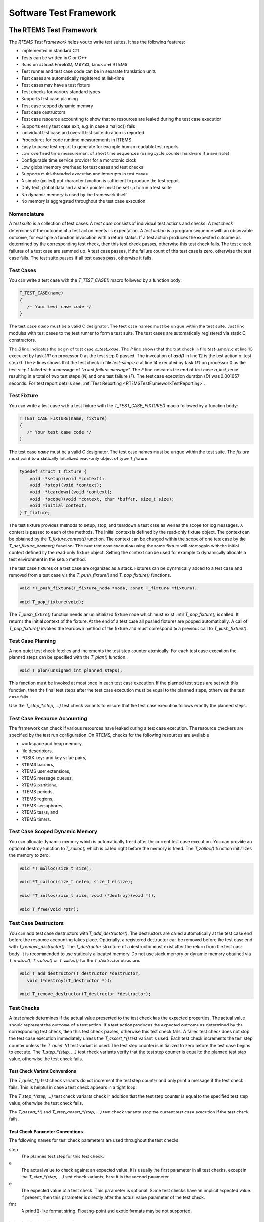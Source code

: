 .. SPDX-License-Identifier: CC-BY-SA-4.0

.. Copyright (C) 2018, 2020 embedded brains GmbH
.. Copyright (C) 2018, 2020 Sebastian Huber

Software Test Framework
***********************

.. _RTEMSTestFramework:

The RTEMS Test Framework
========================

The `RTEMS Test Framework` helps you to write test suites.  It has the following
features:

* Implemented in standard C11

* Tests can be written in C or C++

* Runs on at least FreeBSD, MSYS2, Linux and RTEMS

* Test runner and test case code can be in separate translation units

* Test cases are automatically registered at link-time

* Test cases may have a test fixture

* Test checks for various standard types

* Supports test case planning

* Test case scoped dynamic memory

* Test case destructors

* Test case resource accounting to show that no resources are leaked
  during the test case execution

* Supports early test case exit, e.g. in case a malloc() fails

* Individual test case and overall test suite duration is reported

* Procedures for code runtime measurements in RTEMS

* Easy to parse test report to generate for example human readable test reports

* Low overhead time measurement of short time sequences (using cycle counter
  hardware if a available)

* Configurable time service provider for a monotonic clock

* Low global memory overhead for test cases and test checks

* Supports multi-threaded execution and interrupts in test cases

* A simple (polled) put character function is sufficient to produce the test report

* Only text, global data and a stack pointer must be set up to run a test suite

* No dynamic memory is used by the framework itself

* No memory is aggregated throughout the test case execution

Nomenclature
------------

A `test suite` is a collection of test cases.  A `test case` consists of
individual test actions and checks.  A `test check` determines if the outcome
of a test action meets its expectation.  A `test action` is a program sequence
with an observable outcome, for example a function invocation with a return
status.  If a test action produces the expected outcome as determined by the
corresponding test check, then this test check passes, otherwise this test
check fails.  The test check failures of a test case are summed up.  A test
case passes, if the failure count of this test case is zero, otherwise the test
case fails.  The test suite passes if all test cases pass, otherwise it fails.

Test Cases
----------

You can write a test case with the `T_TEST_CASE()` macro followed by a function
body:

.. code-block:: c

   T_TEST_CASE(name)
   {
      /* Your test case code */
   }

The test case `name` must be a valid C designator.  The test case names must be
unique within the test suite.  Just link modules with test cases to the test
runner to form a test suite.  The test cases are automatically registered via
static C constructors.

.. code-block:: c
    :caption: Test Case Example

    #include <t.h>

    static int add(int a, int b)
    {
        return a + b;
    }

    T_TEST_CASE(a_test_case)
    {
        int actual_value;

        actual_value = add(1, 1);
        T_eq_int(actual_value, 2);
        T_true(false, "a test failure message");
    }

.. code-block:: none
    :caption: Test Case Report

    B:a_test_case
    P:0:8:UI1:test-simple.c:13
    F:1:8:UI1:test-simple.c:14:a test failure message
    E:a_test_case:N:2:F:1:D:0.001657

The `B` line indicates the begin of test case `a_test_case`.  The `P` line
shows that the test check in file `test-simple.c` at line 13 executed by task
`UI1` on processor 0 as the test step 0 passed.  The invocation of `add()` in
line 12 is the test action of test step 0.  The `F` lines shows that the test
check in file `test-simple.c` at line 14 executed by task `UI1` on processor 0
as the test step 1 failed with a message of `"a test failure message"`.  The
`E` line indicates the end of test case `a_test_case` resulting in a total of
two test steps (`N`) and one test failure (`F`).  The test case execution
duration (`D`) was 0.001657 seconds.  For test report details see:
:ref:`Test Reporting <RTEMSTestFrameworkTestReporting>`.

.. _RTEMSTestFrameworkFixture:

Test Fixture
------------

You can write a test case with a test fixture with the `T_TEST_CASE_FIXTURE()`
macro followed by a function body:

.. code-block:: c

   T_TEST_CASE_FIXTURE(name, fixture)
   {
      /* Your test case code */
   }

The test case `name` must be a valid C designator.  The test case names must be
unique within the test suite.  The `fixture` must point to a statically
initialized read-only object of type `T_fixture`.

.. code-block:: c

    typedef struct T_fixture {
        void (*setup)(void *context);
        void (*stop)(void *context);
        void (*teardown)(void *context);
        void (*scope)(void *context, char *buffer, size_t size);
        void *initial_context;
    } T_fixture;

The test fixture provides methods to setup, stop, and teardown a test case as
well as the scope for log messages.  A context is passed to each of the
methods.  The initial context is defined by the read-only fixture object.  The
context can be obtained by the `T_fixture_context()` function.  The context can
be changed within the scope of one test case by the `T_set_fixture_context()`
function.  The next test case execution using the same fixture will start again
with the initial context defined by the read-only fixture object.  Setting the
context can be used for example to dynamically allocate a test environment in
the setup method.

The test case fixtures of a test case are organized as a stack.  Fixtures can
be dynamically added to a test case and removed from a test case via the
`T_push_fixture()` and `T_pop_fixture()` functions.

.. code-block:: c

    void *T_push_fixture(T_fixture_node *node, const T_fixture *fixture);

    void T_pop_fixture(void);

The `T_push_fixture()` function needs an uninitialized fixture node which must
exist until `T_pop_fixture()` is called.  It returns the initial context of the
fixture.  At the end of a test case all pushed fixtures are popped
automatically.  A call of `T_pop_fixture()` invokes the teardown method of the
fixture and must correspond to a previous call to `T_push_fixture()`.

.. code-block:: c
    :caption: Test Fixture Example

    #include <t.h>

    static int initial_value = 3;

    static int counter;

    static void
    setup(void *ctx)
    {
        int *c;

        T_log(T_QUIET, "setup begin");
        T_eq_ptr(ctx, &initial_value);
        T_eq_ptr(ctx, T_fixture_context());
        c = ctx;
        counter = *c;
        T_set_fixture_context(&counter);
        T_eq_ptr(&counter, T_fixture_context());
        T_log(T_QUIET, "setup end");
    }

    static void
    stop(void *ctx)
    {
        int *c;

        T_log(T_QUIET, "stop begin");
        T_eq_ptr(ctx, &counter);
        c = ctx;
        ++(*c);
        T_log(T_QUIET, "stop end");
    }

    static void
    teardown(void *ctx)
    {
        int *c;

        T_log(T_QUIET, "teardown begin");
        T_eq_ptr(ctx, &counter);
        c = ctx;
        T_eq_int(*c, 4);
        T_log(T_QUIET, "teardown end");
    }

    static const T_fixture fixture = {
        .setup = setup,
        .stop = stop,
        .teardown = teardown,
        .initial_context = &initial_value
    };

    T_TEST_CASE_FIXTURE(fixture, &fixture)
    {
        T_assert_true(true, "all right");
        T_assert_true(false, "test fails and we stop the test case");
        T_log(T_QUIET, "not reached");
    }

.. code-block:: none
    :caption: Test Fixture Report

    B:fixture
    L:setup begin
    P:0:0:UI1:test-fixture.c:13
    P:1:0:UI1:test-fixture.c:14
    P:2:0:UI1:test-fixture.c:18
    L:setup end
    P:3:0:UI1:test-fixture.c:55
    F:4:0:UI1:test-fixture.c:56:test fails and we stop the test case
    L:stop begin
    P:5:0:UI1:test-fixture.c:28
    L:stop end
    L:teardown begin
    P:6:0:UI1:test-fixture.c:40
    P:7:0:UI1:test-fixture.c:42
    L:teardown end
    E:fixture:N:8:F:1

Test Case Planning
------------------

A non-quiet test check fetches and increments the test step counter atomically.
For each test case execution the planned steps can be specified with the
`T_plan()` function.

.. code-block:: c

    void T_plan(unsigned int planned_steps);

This function must be invoked at most once in each test case execution.  If the
planned test steps are set with this function, then the final test steps after
the test case execution must be equal to the planned steps, otherwise the test
case fails.

Use the `T_step_*(step, ...)` test check variants to ensure that the test case
execution follows exactly the planned steps.

.. code-block:: c
    :caption: Test Planning Example

    #include <t.h>

    T_TEST_CASE(wrong_step)
    {
        T_plan(2);
        T_step_true(0, true, "all right");
        T_step_true(2, true, "wrong step");
    }

    T_TEST_CASE(plan_ok)
    {
        T_plan(1);
        T_step_true(0, true, "all right");
    }

    T_TEST_CASE(plan_failed)
    {
        T_plan(2);
        T_step_true(0, true, "not enough steps");
        T_quiet_true(true, "quiet test do not count");
    }

    T_TEST_CASE(double_plan)
    {
        T_plan(99);
        T_plan(2);
    }

    T_TEST_CASE(steps)
    {
        T_step(0, "a");
        T_plan(3);
        T_step(1, "b");
        T_step(2, "c");
    }

.. code-block:: none
    :caption: Test Planning Report

    B:wrong_step
    P:0:0:UI1:test-plan.c:6
    F:1:0:UI1:test-plan.c:7:planned step (2)
    E:wrong_step:N:2:F:1
    B:plan_ok
    P:0:0:UI1:test-plan.c:13
    E:plan_ok:N:1:F:0
    B:plan_failed
    P:0:0:UI1:test-plan.c:19
    F:*:0:UI1:*:*:actual steps (1), planned steps (2)
    E:plan_failed:N:1:F:1
    B:double_plan
    F:*:0:UI1:*:*:planned steps (99) already set
    E:double_plan:N:0:F:1
    B:steps
    P:0:0:UI1:test-plan.c:31
    P:1:0:UI1:test-plan.c:33
    P:2:0:UI1:test-plan.c:34
    E:steps:N:3:F:0

Test Case Resource Accounting
-----------------------------

The framework can check if various resources have leaked during a test case
execution.  The resource checkers are specified by the test run configuration.
On RTEMS, checks for the following resources are available

* workspace and heap memory,
* file descriptors,
* POSIX keys and key value pairs,
* RTEMS barriers,
* RTEMS user extensions,
* RTEMS message queues,
* RTEMS partitions,
* RTEMS periods,
* RTEMS regions,
* RTEMS semaphores,
* RTEMS tasks, and
* RTEMS timers.

.. code-block:: c
    :caption: Resource Accounting Example

    #include <t.h>

    #include <stdlib.h>

    #include <rtems.h>

    T_TEST_CASE(missing_sema_delete)
    {
        rtems_status_code sc;
        rtems_id id;

        sc = rtems_semaphore_create(rtems_build_name('S', 'E', 'M', 'A'), 0,
            RTEMS_COUNTING_SEMAPHORE, 0, &id);
        T_rsc_success(sc);
    }

    T_TEST_CASE(missing_free)
    {
        void *p;

        p = malloc(1);
        T_not_null(p);
    }

.. code-block:: none
    :caption: Resource Accounting Report

    B:missing_sema_delete
    P:0:0:UI1:test-leak.c:14
    F:*:0:UI1:*:*:RTEMS semaphore leak (1)
    E:missing_sema_delete:N:1:F:1:D:0.004013
    B:missing_free
    P:0:0:UI1:test-leak.c:22
    F:*:0:UI1:*:*:memory leak in workspace or heap
    E:missing_free:N:1:F:1:D:0.003944

Test Case Scoped Dynamic Memory
-------------------------------

You can allocate dynamic memory which is automatically freed after the current
test case execution.  You can provide an optional destroy function to
`T_zalloc()` which is called right before the memory is freed.  The
`T_zalloc()` function initializes the memory to zero.

.. code-block:: c

   void *T_malloc(size_t size);

   void *T_calloc(size_t nelem, size_t elsize);

   void *T_zalloc(size_t size, void (*destroy)(void *));

   void T_free(void *ptr);

.. code-block:: c
    :caption: Test Case Scoped Dynamic Memory Example

    #include <t.h>

    T_TEST_CASE(malloc_free)
    {
        void *p;

        p = T_malloc(1);
        T_assert_not_null(p);
        T_free(p);
    }

    T_TEST_CASE(malloc_auto)
    {
        void *p;

        p = T_malloc(1);
        T_assert_not_null(p);
    }

    static void
    destroy(void *p)
    {
        int *i;

        i = p;
        T_step_eq_int(2, *i, 1);
    }

    T_TEST_CASE(zalloc_auto)
    {
        int *i;

        T_plan(3);
        i = T_zalloc(sizeof(*i), destroy);
        T_step_assert_not_null(0, i);
        T_step_eq_int(1, *i, 0);
        *i = 1;
    }

.. code-block:: none
    :caption: Test Case Scoped Dynamic Memory Report

    B:malloc_free
    P:0:0:UI1:test-malloc.c:8
    E:malloc_free:N:1:F:0:D:0.005200
    B:malloc_auto
    P:0:0:UI1:test-malloc.c:17
    E:malloc_auto:N:1:F:0:D:0.004790
    B:zalloc_auto
    P:0:0:UI1:test-malloc.c:35
    P:1:0:UI1:test-malloc.c:36
    P:2:0:UI1:test-malloc.c:26
    E:zalloc_auto:N:3:F:0:D:0.006583

Test Case Destructors
---------------------

You can add test case destructors with `T_add_destructor()`.  The destructors
are called automatically at the test case end before the resource accounting
takes place.  Optionally, a registered destructor can be removed before the
test case end with `T_remove_destructor()`.  The `T_destructor` structure of a
destructor must exist after the return from the test case body.  It is
recommended to use statically allocated memory.  Do not use stack memory or
dynamic memory obtained via `T_malloc()`, `T_calloc()` or `T_zalloc()` for the
`T_destructor` structure.

.. code-block:: c

    void T_add_destructor(T_destructor *destructor,
       void (*destroy)(T_destructor *));

    void T_remove_destructor(T_destructor *destructor);

.. code-block:: c
    :caption: Test Case Destructor Example

    #include <t.h>

    static void
    destroy(T_destructor *dtor)
    {
        (void)dtor;
        T_step(0, "destroy");
    }

    T_TEST_CASE(destructor)
    {
        static T_destructor dtor;

        T_plan(1);
        T_add_destructor(&dtor, destroy);
    }

.. code-block:: none
    :caption: Test Case Destructor Report

    B:destructor
    P:0:0:UI1:test-destructor.c:7
    E:destructor:N:1:F:0:D:0.003714

Test Checks
-----------

A `test check` determines if the actual value presented to the test check has
the expected properties.  The actual value should represent the outcome of a
test action.  If a test action produces the expected outcome as determined by
the corresponding test check, then this test check passes, otherwise this test
check fails.  A failed test check does not stop the test case execution
immediately unless the `T_assert_*()` test variant is used.  Each test check
increments the test step counter unless the `T_quiet_*()` test variant is used.
The test step counter is initialized to zero before the test case begins to
execute.  The `T_step_*(step, ...)` test check variants verify that the test
step counter is equal to the planned test step value, otherwise the test check
fails.

Test Check Variant Conventions
~~~~~~~~~~~~~~~~~~~~~~~~~~~~~~

The `T_quiet_*()` test check variants do not increment the test step counter
and only print a message if the test check fails.  This is helpful in case a
test check appears in a tight loop.

The `T_step_*(step, ...)` test check variants check in addition that the test
step counter is equal to the specified test step value, otherwise the test
check fails.

The `T_assert_*()` and `T_step_assert_*(step, ...)` test check variants stop
the current test case execution if the test check fails.

Test Check Parameter Conventions
~~~~~~~~~~~~~~~~~~~~~~~~~~~~~~~~

The following names for test check parameters are used throughout the test
checks:

step
    The planned test step for this test check.

a
    The actual value to check against an expected value.  It is usually the
    first parameter in all test checks, except in the `T_step_*(step, ...)`
    test check variants, here it is the second parameter.

e
    The expected value of a test check.  This parameter is optional.  Some test
    checks have an implicit expected value.  If present, then this parameter is
    directly after the actual value parameter of the test check.

fmt
    A printf()-like format string.  Floating-point and exotic formats may be
    not supported.

Test Check Condition Conventions
~~~~~~~~~~~~~~~~~~~~~~~~~~~~~~~~

The following names for test check conditions are used:

eq
    The actual value must equal the expected value.

ne
    The actual value must not equal the value of the second parameter.

ge
    The actual value must be greater than or equal to the expected value.

gt
    The actual value must be greater than the expected value.

le
    The actual value must be less than or equal to the expected value.

lt
    The actual value must be less than the expected value.

If the actual value satisfies the test check condition, then the test check
passes, otherwise it fails.

Test Check Type Conventions
~~~~~~~~~~~~~~~~~~~~~~~~~~~

The following names for test check types are used:

ptr
    The test value must be a pointer (`void *`).

mem
    The test value must be a memory area with a specified length.

str
    The test value must be a null byte terminated string.

nstr
    The length of the test value string is limited to a specified maximum.

char
    The test value must be a character (`char`).

schar
    The test value must be a signed character (`signed char`).

uchar
    The test value must be an unsigned character (`unsigned char`).

short
    The test value must be a short integer (`short`).

ushort
    The test value must be an unsigned short integer (`unsigned short`).

int
    The test value must be an integer (`int`).

uint
    The test value must be an unsigned integer (`unsigned int`).

long
    The test value must be a long integer (`long`).

ulong
    The test value must be an unsigned long integer (`unsigned long`).

ll
    The test value must be a long long integer (`long long`).

ull
    The test value must be an unsigned long long integer (`unsigned long long`).

i8
    The test value must be a signed 8-bit integer (`int8_t`).

u8
    The test value must be an unsigned 8-bit integer (`uint8_t`).

i16
    The test value must be a signed 16-bit integer (`int16_t`).

u16
    The test value must be an unsigned 16-bit integer (`uint16_t`).

i32
    The test value must be a signed 32-bit integer (`int32_t`).

u32
    The test value must be an unsigned 32-bit integer (`uint32_t`).

i64
    The test value must be a signed 64-bit integer (`int64_t`).

u64
    The test value must be an unsigned 64-bit integer (`uint64_t`).

iptr
    The test value must be of type `intptr_t`.

uptr
    The test value must be of type `uintptr_t`.

ssz
    The test value must be of type `ssize_t`.

sz
    The test value must be of type `size_t`.

Integers
~~~~~~~~

Let `xyz` be the type variant which shall be one of `schar`, `uchar`, `short`,
`ushort`, `int`, `uint`, `long`, `ulong`, `ll`, `ull`, `i8`, `u8`, `i16`,
`u16`, `i32`, `u32`, `i64`, `u64`, `iptr`, `uptr`, `ssz`, and `sz`.

Let `I` be the type name which shall be compatible to the type variant.

The following test checks for integers are available:

.. code-block:: c

    void T_eq_xyz(I a, I e);
    void T_assert_eq_xyz(I a, I e);
    void T_quiet_eq_xyz(I a, I e);
    void T_step_eq_xyz(unsigned int step, I a, I e);
    void T_step_assert_eq_xyz(unsigned int step, I a, I e);

    void T_ne_xyz(I a, I e);
    void T_assert_ne_xyz(I a, I e);
    void T_quiet_ne_xyz(I a, I e);
    void T_step_ne_xyz(unsigned int step, I a, I e);
    void T_step_assert_ne_xyz(unsigned int step, I a, I e);

    void T_ge_xyz(I a, I e);
    void T_assert_ge_xyz(I a, I e);
    void T_quiet_ge_xyz(I a, I e);
    void T_step_ge_xyz(unsigned int step, I a, I e);
    void T_step_assert_ge_xyz(unsigned int step, I a, I e);

    void T_gt_xyz(I a, I e);
    void T_assert_gt_xyz(I a, I e);
    void T_quiet_gt_xyz(I a, I e);
    void T_step_gt_xyz(unsigned int step, I a, I e);
    void T_step_assert_gt_xyz(unsigned int step, I a, I e);

    void T_le_xyz(I a, I e);
    void T_assert_le_xyz(I a, I e);
    void T_quiet_le_xyz(I a, I e);
    void T_step_le_xyz(unsigned int step, I a, I e);
    void T_step_assert_le_xyz(unsigned int step, I a, I e);

    void T_lt_xyz(I a, I e);
    void T_assert_lt_xyz(I a, I e);
    void T_quiet_lt_xyz(I a, I e);
    void T_step_lt_xyz(unsigned int step, I a, I e);
    void T_step_assert_lt_xyz(unsigned int step, I a, I e);

An automatically generated message is printed in case the test check fails.

Boolean Expressions
~~~~~~~~~~~~~~~~~~~

The following test checks for boolean expressions are available:

.. code-block:: c

    void T_true(bool a, const char *fmt, ...);
    void T_assert_true(bool a, const char *fmt, ...);
    void T_quiet_true(bool a, const char *fmt, ...);
    void T_step_true(unsigned int step, bool a, const char *fmt, ...);
    void T_step_assert_true(unsigned int step, bool a, const char *fmt, ...);

    void T_false(bool a, const char *fmt, ...);
    void T_assert_false(bool a, const char *fmt, ...);
    void T_quiet_false(bool a, const char *fmt, ...);
    void T_step_false(unsigned int step, bool a, const char *fmt, ...);
    void T_step_assert_false(unsigned int step, bool a, const char *fmt, ...);

The message is only printed in case the test check fails.  The format parameter
is mandatory.

.. code-block:: c
    :caption: Boolean Test Checks Example

    #include <t.h>

    T_TEST_CASE(example)
    {
        T_true(true, "test passes, no message output");
        T_true(false, "test fails");
        T_quiet_true(true, "quiet test passes, no output at all");
        T_quiet_true(false, "quiet test fails");
        T_step_true(2, true, "step test passes, no message output");
        T_step_true(3, false, "step test fails");
        T_assert_false(true, "this is a format %s", "string");
    }

.. code-block:: none
    :caption: Boolean Test Checks Report

    B:example
    P:0:0:UI1:test-example.c:5
    F:1:0:UI1:test-example.c:6:test fails
    F:*:0:UI1:test-example.c:8:quiet test fails
    P:2:0:UI1:test-example.c:9
    F:3:0:UI1:test-example.c:10:step test fails
    F:4:0:UI1:test-example.c:11:this is a format string
    E:example:N:5:F:4

Generic Types
~~~~~~~~~~~~~

The following test checks for data types with an equality (`==`) or inequality
(`!=`) operator are available:

.. code-block:: c

    void T_eq(T a, T e, const char *fmt, ...);
    void T_assert_eq(T a, T e, const char *fmt, ...);
    void T_quiet_eq(T a, T e, const char *fmt, ...);
    void T_step_eq(unsigned int step, T a, T e, const char *fmt, ...);
    void T_step_assert_eq(unsigned int step, T a, T e, const char *fmt, ...);

    void T_ne(T a, T e, const char *fmt, ...);
    void T_assert_ne(T a, T e, const char *fmt, ...);
    void T_quiet_ne(T a, T e, const char *fmt, ...);
    void T_step_ne(unsigned int step, T a, T e, const char *fmt, ...);
    void T_step_assert_ne(unsigned int step, T a, T e, const char *fmt, ...);

The type name `T` specifies an arbitrary type which must support the
corresponding operator.  The message is only printed in case the test check
fails.  The format parameter is mandatory.

Pointers
~~~~~~~~

The following test checks for pointers are available:

.. code-block:: c

    void T_eq_ptr(const void *a, const void *e);
    void T_assert_eq_ptr(const void *a, const void *e);
    void T_quiet_eq_ptr(const void *a, const void *e);
    void T_step_eq_ptr(unsigned int step, const void *a, const void *e);
    void T_step_assert_eq_ptr(unsigned int step, const void *a, const void *e);

    void T_ne_ptr(const void *a, const void *e);
    void T_assert_ne_ptr(const void *a, const void *e);
    void T_quiet_ne_ptr(const void *a, const void *e);
    void T_step_ne_ptr(unsigned int step, const void *a, const void *e);
    void T_step_assert_ne_ptr(unsigned int step, const void *a, const void *e);

    void T_null(const void *a);
    void T_assert_null(const void *a);
    void T_quiet_null(const void *a);
    void T_step_null(unsigned int step, const void *a);
    void T_step_assert_null(unsigned int step, const void *a);

    void T_not_null(const void *a);
    void T_assert_not_null(const void *a);
    void T_quiet_not_null(const void *a);
    void T_step_not_null(unsigned int step, const void *a);
    void T_step_assert_not_null(unsigned int step, const void *a);

An automatically generated message is printed in case the test check fails.

Memory Areas
~~~~~~~~~~~~

The following test checks for memory areas are available:

.. code-block:: c

    void T_eq_mem(const void *a, const void *e, size_t n);
    void T_assert_eq_mem(const void *a, const void *e, size_t n);
    void T_quiet_eq_mem(const void *a, const void *e, size_t n);
    void T_step_eq_mem(unsigned int step, const void *a, const void *e, size_t n);
    void T_step_assert_eq_mem(unsigned int step, const void *a, const void *e, size_t n);

    void T_ne_mem(const void *a, const void *e, size_t n);
    void T_assert_ne_mem(const void *a, const void *e, size_t n);
    void T_quiet_ne_mem(const void *a, const void *e, size_t n);
    void T_step_ne_mem(unsigned int step, const void *a, const void *e, size_t n);
    void T_step_assert_ne_mem(unsigned int step, const void *a, const void *e, size_t n);

The `memcmp()` function is used to compare the memory areas.  An automatically
generated message is printed in case the test check fails.

Strings
~~~~~~~

The following test checks for strings are available:

.. code-block:: c

    void T_eq_str(const char *a, const char *e);
    void T_assert_eq_str(const char *a, const char *e);
    void T_quiet_eq_str(const char *a, const char *e);
    void T_step_eq_str(unsigned int step, const char *a, const char *e);
    void T_step_assert_eq_str(unsigned int step, const char *a, const char *e);

    void T_ne_str(const char *a, const char *e);
    void T_assert_ne_str(const char *a, const char *e);
    void T_quiet_ne_str(const char *a, const char *e);
    void T_step_ne_str(unsigned int step, const char *a, const char *e);
    void T_step_assert_ne_str(unsigned int step, const char *a, const char *e);

    void T_eq_nstr(const char *a, const char *e, size_t n);
    void T_assert_eq_nstr(const char *a, const char *e, size_t n);
    void T_quiet_eq_nstr(const char *a, const char *e, size_t n);
    void T_step_eq_nstr(unsigned int step, const char *a, const char *e, size_t n);
    void T_step_assert_eq_nstr(unsigned int step, const char *a, const char *e, size_t n);

    void T_ne_nstr(const char *a, const char *e, size_t n);
    void T_assert_ne_nstr(const char *a, const char *e, size_t n);
    void T_quiet_ne_nstr(const char *a, const char *e, size_t n);
    void T_step_ne_nstr(unsigned int step, const char *a, const char *e, size_t n);
    void T_step_assert_ne_nstr(unsigned int step, const char *a, const char *e, size_t n);

The `strcmp()` and `strncmp()` functions are used to compare the strings.  An
automatically generated message is printed in case the test check fails.

Characters
~~~~~~~~~~

The following test checks for characters (`char`) are available:

.. code-block:: c

    void T_eq_char(char a, char e);
    void T_assert_eq_char(char a, char e);
    void T_quiet_eq_char(char a, char e);
    void T_step_eq_char(unsigned int step, char a, char e);
    void T_step_assert_eq_char(unsigned int step, char a, char e);

    void T_ne_char(char a, char e);
    void T_assert_ne_char(char a, char e);
    void T_quiet_ne_char(char a, char e);
    void T_step_ne_char(unsigned int step, char a, char e);
    void T_step_assert_ne_char(unsigned int step, char a, char e);

An automatically generated message is printed in case the test check fails.

RTEMS Status Codes
~~~~~~~~~~~~~~~~~~

The following test checks for RTEMS status codes are available:

.. code-block:: c

    void T_rsc(rtems_status_code a, rtems_status_code e);
    void T_assert_rsc(rtems_status_code a, rtems_status_code e);
    void T_quiet_rsc(rtems_status_code a, rtems_status_code e);
    void T_step_rsc(unsigned int step, rtems_status_code a, rtems_status_code e);
    void T_step_assert_rsc(unsigned int step, rtems_status_code a, rtems_status_code e);

    void T_rsc_success(rtems_status_code a);
    void T_assert_rsc_success(rtems_status_code a);
    void T_quiet_rsc_success(rtems_status_code a);
    void T_step_rsc_success(unsigned int step, rtems_status_code a);
    void T_step_assert_rsc_success(unsigned int step, rtems_status_code a);

An automatically generated message is printed in case the test check fails.

POSIX Error Numbers
~~~~~~~~~~~~~~~~~~~

The following test checks for POSIX error numbers are available:

.. code-block:: c

    void T_eno(int a, int e);
    void T_assert_eno(int a, int e);
    void T_quiet_eno(int a, int e);
    void T_step_eno(unsigned int step, int a, int e);
    void T_step_assert_eno(unsigned int step, int a, int e);

    void T_eno_success(int a);
    void T_assert_eno_success(int a);
    void T_quiet_eno_success(int a);
    void T_step_eno_success(unsigned int step, int a);
    void T_step_assert_eno_success(unsigned int step, int a);

The actual and expected value must be a POSIX error number, e.g. EINVAL,
ENOMEM, etc.  An automatically generated message is printed in case the test
check fails.

POSIX Status Codes
~~~~~~~~~~~~~~~~~~

The following test checks for POSIX status codes are available:

.. code-block:: c

    void T_psx_error(int a, int eno);
    void T_assert_psx_error(int a, int eno);
    void T_quiet_psx_error(int a, int eno);
    void T_step_psx_error(unsigned int step, int a, int eno);
    void T_step_assert_psx_error(unsigned int step, int a, int eno);

    void T_psx_success(int a);
    void T_assert_psx_success(int a);
    void T_quiet_psx_success(int a);
    void T_step_psx_success(unsigned int step, int a);
    void T_step_assert_psx_success(unsigned int step, int a);

The `eno` value must be a POSIX error number, e.g. EINVAL, ENOMEM, etc.  An
actual value of zero indicates success.  An actual value of minus one indicates
an error.  An automatically generated message is printed in case the test check
fails.

.. code-block:: c
    :caption: POSIX Status Code Example

    #include <t.h>

    #include <sys/stat.h>
    #include <errno.h>

    T_TEST_CASE(stat)
    {
        struct stat st;
        int status;

        errno = 0;
        status = stat("foobar", &st);
        T_psx_error(status, ENOENT);
    }

.. code-block:: none
    :caption: POSIX Status Code Report

    B:stat
    P:0:0:UI1:test-psx.c:13
    E:stat:N:1:F:0

Log Messages and Formatted Output
---------------------------------

You can print log messages with the `T_log()` function:

.. code-block:: c

    void T_log(T_verbosity verbosity, char const *fmt, ...);

A newline is automatically added to terminate the log message line.

.. code-block:: c
    :caption: Log Message Example

    #include <t.h>

    T_TEST_CASE(log)
    {
        T_log(T_NORMAL, "a log message %i, %i, %i", 1, 2, 3);
        T_set_verbosity(T_QUIET);
        T_log(T_NORMAL, "not verbose enough");
    }

.. code-block:: none
    :caption: Log Message Report

    B:log
    L:a log message 1, 2, 3
    E:log:N:0:F:0

You can use the following functions to print formatted output:

.. code-block:: c

    int T_printf(char const *, ...);

    int T_vprintf(char const *, va_list);

    int T_snprintf(char *, size_t, const char *, ...);

In contrast to the corresponding standard C library functions, floating-point
and exotic formats may not be supported.  On some architectures supported by
RTEMS, floating-point operations are only supported in special tasks and may be
forbidden in interrupt context.  The formatted output functions provided by the
test framework work in every context.

Utility
-------

You can stop a test case via the ``T_stop()`` function.  This function does not
return.  You can indicate unreachable code paths with the ``T_unreachable()``
function.  If this function is called, then the test case stops.

You can busy wait with the ``T_busy()`` function:

.. code-block:: c

    void T_busy(uint_fast32_t count);

It performs a busy loop with the specified iteration count.  This function is
optimized to not perform memory accesses and should have a small jitter.  The
loop iterations have a processor-specific duration.

You can get an iteration count for the ``T_busy()`` function which corresponds
roughly to one clock tick interval with the ``T_get_one_clock_tick_busy()``
function:

.. code-block:: c

    uint_fast32_t T_get_one_clock_tick_busy(void);

This function requires a clock driver.  It must be called from thread context
with interrupts enabled.  It may return a different value each time it is
called.

Time Services
-------------

The test framework provides two unsigned integer types for time values.  The
`T_ticks` unsigned integer type is used by the `T_tick()` function which
measures time using the highest frequency counter available on the platform.
It should only be used to measure small time intervals.  The `T_time` unsigned
integer type is used by the `T_now()` function which returns the current
monotonic clock value of the platform, e.g. `CLOCK_MONOTONIC`.

.. code-block:: c

   T_ticks T_tick(void);

   T_time T_now(void);

The reference time point for these two clocks is unspecified.  You can obtain
the test case begin time with the `T_case_begin_time()` function.

.. code-block:: c

   T_time T_case_begin_time(void);

You can convert time into ticks with the `T_time_to_ticks()` function and vice
versa with the `T_ticks_to_time()` function.

.. code-block:: c

    T_time T_ticks_to_time(T_ticks ticks);

    T_ticks T_time_to_ticks(T_time time);

You can convert seconds and nanoseconds values into a combined time value with
the `T_seconds_and_nanoseconds_to_time()` function.  You can convert a time
value into separate seconds and nanoseconds values with the
`T_time_to_seconds_and_nanoseconds()` function.

.. code-block:: c

    T_time T_seconds_and_nanoseconds_to_time(uint32_t s, uint32_t ns);

    void T_time_to_seconds_and_nanoseconds(T_time time, uint32_t *s, uint32_t *ns);

You can convert a time value into a string represention.  The time unit of the
string representation is seconds.  The precision of the string represention may
be nanoseconds, microseconds, milliseconds, or seconds.  You have to provide a
buffer for the string (`T_time_string`).

.. code-block:: c

    const char *T_time_to_string_ns(T_time time, T_time_string buffer);

    const char *T_time_to_string_us(T_time time, T_time_string buffer);

    const char *T_time_to_string_ms(T_time time, T_time_string buffer);

    const char *T_time_to_string_s(T_time time, T_time_string buffer);

.. code-block:: c
    :caption: Time String Example

    #include <t.h>

    T_TEST_CASE(time_to_string)
    {
        T_time_string ts;
        T_time t;
        uint32_t s;
        uint32_t ns;

        t = T_seconds_and_nanoseconds_to_time(0, 123456789);
        T_eq_str(T_time_to_string_ns(t, ts), "0.123456789");
        T_eq_str(T_time_to_string_us(t, ts), "0.123456");
        T_eq_str(T_time_to_string_ms(t, ts), "0.123");
        T_eq_str(T_time_to_string_s(t, ts), "0");

        T_time_to_seconds_and_nanoseconds(t, &s, &ns);
        T_eq_u32(s, 0);
        T_eq_u32(ns, 123456789);
    }

.. code-block:: none
    :caption: Time String Report

    B:time_to_string
    P:0:0:UI1:test-time.c:11
    P:1:0:UI1:test-time.c:12
    P:2:0:UI1:test-time.c:13
    P:3:0:UI1:test-time.c:14
    P:4:0:UI1:test-time.c:17
    P:5:0:UI1:test-time.c:18
    E:time_to_string:N:6:F:0:D:0.005250

You can convert a tick value into a string represention.  The time unit of the
string representation is seconds.  The precision of the string represention may
be nanoseconds, microseconds, milliseconds, or seconds.  You have to provide a
buffer for the string (`T_time_string`).

.. code-block:: c

    const char *T_ticks_to_string_ns(T_ticks ticks, T_time_string buffer);

    const char *T_ticks_to_string_us(T_ticks ticks, T_time_string buffer);

    const char *T_ticks_to_string_ms(T_ticks ticks, T_time_string buffer);

    const char *T_ticks_to_string_s(T_ticks ticks, T_time_string buffer);

Code Runtime Measurements
-------------------------

You can measure the runtime of code fragments in several execution environment
variants with the `T_measure_runtime()` function.  This function needs a
context which must be created with the `T_measure_runtime_create()` function.
The context is automatically destroyed after the test case execution.

.. code-block:: c

    typedef struct {
        size_t sample_count;
    } T_measure_runtime_config;

    typedef struct {
        const char *name;
        int flags;
        void (*setup)(void *arg);
        void (*body)(void *arg);
        bool (*teardown)(void *arg, T_ticks *delta, uint32_t tic, uint32_t toc,
            unsigned int retry);
        void *arg;
    } T_measure_runtime_request;

    T_measure_runtime_context *T_measure_runtime_create(
        const T_measure_runtime_config *config);

    void T_measure_runtime(T_measure_runtime_context *ctx,
        const T_measure_runtime_request *request);

The runtime measurement is performed for the `body` request handler of the
measurement request (`T_measure_runtime_request`).  The optional `setup`
request handler is called before each invocation of the `body` request handler.
The optional `teardown` request handler is called after each invocation of the
`body` request handler.  It has several parameters and a return status.  If it
returns true, then this measurement sample value is recorded, otherwise the
measurement is retried.  The `delta` parameter is the current measurement
sample value.  It can be altered by the `teardown` request handler.  The `tic`
and `toc` parameters are the system tick values before and after the request
body invocation.  The `retry` parameter is the current retry counter.  The
runtime of the operational `setup` and `teardown` request handlers is not
measured.

You can control some aspects of the measurement through the request flags (use
zero for the default):

T_MEASURE_RUNTIME_ALLOW_CLOCK_ISR
    Allow clock interrupts during the measurement.  By default, measurements
    during which a clock interrupt happened are discarded unless it happens two
    times in a row.

T_MEASURE_RUNTIME_REPORT_SAMPLES
    Report all measurement samples.

T_MEASURE_RUNTIME_DISABLE_FULL_CACHE
    Disable the `FullCache` execution environment variant.

T_MEASURE_RUNTIME_DISABLE_HOT_CACHE
    Disable the `HotCache` execution environment variant.

T_MEASURE_RUNTIME_DISABLE_DIRTY_CACHE
    Disable the `DirtyCache` execution environment variant.

T_MEASURE_RUNTIME_DISABLE_MINOR_LOAD
    Disable the `Load` execution environment variants with a load worker count
    less than the processor count.

T_MEASURE_RUNTIME_DISABLE_MAX_LOAD
    Disable the `Load` execution environment variant with a load worker count
    equal to the processor count.

The execution environment variants (`M:V`) are:

FullCache
    Before the `body` request handler is invoked a memory area with twice the
    size of the outer-most data cache is completely read.  This fills the data
    cache with valid cache lines which are unrelated to the `body` request
    handler.  The cache is full with valid data and loading memory used by the
    handler needs to evict cache lines.

    You can disable this variant with the
    `T_MEASURE_RUNTIME_DISABLE_FULL_CACHE` request flag.

HotCache
    Before the `body` request handler is invoked the `body` request handler is
    called without measuring the runtime.  The aim is to load all data used by
    the `body` request handler to the cache.

    You can disable this variant with the
    `T_MEASURE_RUNTIME_DISABLE_HOT_CACHE` request flag.

DirtyCache
    Before the `body` request handler is invoked a memory area with twice the
    size of the outer-most data cache is completely written with new data.
    This should produce a data cache with dirty cache lines which are unrelated
    to the `body` request handler.  In addition, the entire instruction cache
    is invalidated.

    You can disable this variant with the
    `T_MEASURE_RUNTIME_DISABLE_DIRTY_CACHE` request flag.

Load/<WorkerCount>
    This variant tries to get close to worst-case conditions.  The cache is set
    up according to the `DirtyCache` variant.  In addition, other processors
    try to fully load the memory system.  The load is produced through writes
    to a memory area with twice the size of the outer-most data cache.  The
    load variant is performed multiple times with a different set of active
    load worker threads.  The <WorkerCount> value is the count of active
    workers which ranges from one to the processor count.

    You can disable these variants with the
    `T_MEASURE_RUNTIME_DISABLE_MINOR_LOAD` and
    `T_MEASURE_RUNTIME_DISABLE_MAX_LOAD` request flags.

    On SPARC, the `body` request handler is called with a register window
    setting so that window overflow traps will occur in the next level function
    call.

Each execution in an environment variant produces a sample set of `body`
request handler runtime measurements.  The minimum (`M:MI`), first quartile
(`M:Q1`), median (`M:Q2`), third quartile (`M:Q3`), maximum (`M:MX`), median
absolute deviation (`M:MAD`), and the sum of the sample values (`M:D`) is
reported.

.. code-block:: c
    :caption: Code Runtime Measurement Example

    #include <t.h>

    static void
    empty(void *arg)
    {
        (void)arg;
    }

    T_TEST_CASE(measure_empty)
    {
        static const T_measure_runtime_config config = {
            .sample_count = 1024
        };
        T_measure_runtime_context *ctx;
        T_measure_runtime_request req;

        ctx = T_measure_runtime_create(&config);
        T_assert_not_null(ctx);

        memset(&req, 0, sizeof(req));
        req.name = "Empty";
        req.body = empty;
        T_measure_runtime(ctx, &req);
    }

.. code-block:: none
    :caption: Code Runtime Measurement Report

    B:measure_empty
    P:0:0:UI1:test-rtems-measure.c:18
    M:B:Empty
    M:V:FullCache
    M:N:1024
    M:MI:0.000000000
    M:Q1:0.000000000
    M:Q2:0.000000000
    M:Q3:0.000000000
    M:MX:0.000000009
    M:MAD:0.000000000
    M:D:0.000000485
    M:E:Empty:D:0.208984183
    M:B:Empty
    M:V:HotCache
    M:N:1024
    M:MI:0.000000003
    M:Q1:0.000000003
    M:Q2:0.000000003
    M:Q3:0.000000003
    M:MX:0.000000006
    M:MAD:0.000000000
    M:D:0.000002626
    M:E:Empty:D:0.000017046
    M:B:Empty
    M:V:DirtyCache
    M:N:1024
    M:MI:0.000000007
    M:Q1:0.000000007
    M:Q2:0.000000007
    M:Q3:0.000000008
    M:MX:0.000000559
    M:MAD:0.000000000
    M:D:0.000033244
    M:E:Empty:D:1.887834875
    M:B:Empty
    M:V:Load/1
    M:N:1024
    M:MI:0.000000000
    M:Q1:0.000000002
    M:Q2:0.000000002
    M:Q3:0.000000003
    M:MX:0.000000288
    M:MAD:0.000000000
    M:D:0.000002421
    M:E:Empty:D:0.001798809
    [... 22 more load variants ...]
    M:E:Empty:D:0.021252583
    M:B:Empty
    M:V:Load/24
    M:N:1024
    M:MI:0.000000001
    M:Q1:0.000000002
    M:Q2:0.000000002
    M:Q3:0.000000003
    M:MX:0.000001183
    M:MAD:0.000000000
    M:D:0.000003406
    M:E:Empty:D:0.015188063
    E:measure_empty:N:1:F:0:D:14.284869

Interrupt Tests
---------------

In the operating system implementation you may have two kinds of critical
sections.  Firstly, there are low-level critical sections protected by
interrupts disabled and maybe also some SMP spin lock.  Secondly, there are
high-level critical sections which are protected by disabled thread
dispatching.  The high-level critical sections may contain several low-level
critical sections.  Between these low-level critical sections interrupts may
happen which could alter the code path taken in the high-level critical
section.

The test framework provides support to write test cases for high-level critical
sections though the `T_interrupt_test()` function:

.. code-block:: c

    typedef enum {
        T_INTERRUPT_TEST_INITIAL,
        T_INTERRUPT_TEST_ACTION,
        T_INTERRUPT_TEST_BLOCKED,
        T_INTERRUPT_TEST_CONTINUE,
        T_INTERRUPT_TEST_DONE,
        T_INTERRUPT_TEST_EARLY,
        T_INTERRUPT_TEST_INTERRUPT,
        T_INTERRUPT_TEST_LATE,
        T_INTERRUPT_TEST_TIMEOUT
    } T_interrupt_test_state;

    typedef struct {
        void                   (*prepare)(void *arg);
        void                   (*action)(void *arg);
        T_interrupt_test_state (*interrupt)(void *arg);
        void                   (*blocked)(void *arg);
        uint32_t                 max_iteration_count;
    } T_interrupt_test_config;

    T_interrupt_test_state T_interrupt_test(
        const T_interrupt_test_config *config,
        void                          *arg
    );

This function returns ``T_INTERRUPT_TEST_DONE`` if the test condition was
satisfied within the maximum iteration count, otherwise it returns
``T_INTERRUPT_TEST_TIMEOUT``.  The interrupt test run uses the specified
configuration and passes the specified argument to all configured handlers.
The function shall be called from thread context with interrupts enabled.

.. image:: ../images/eng/interrupt-test.*
    :scale: 60
    :align: center

The interrupt test uses an *adaptive bisection algorithm* to try to hit the
code section under test by an interrupt.  In each test iteration, it waits for
a time point one quarter of the clock tick interval after a clock tick using
the monotonic clock.  Then it performs a busy wait using ``T_busy()`` with a
busy count controlled by the adaptive bisection algorithm.  The test maintains
a sample set of upper and lower bound busy wait count values.  Initially, the
lower bound values are zero and the upper bound values are set to a value
returned by ``T_get_one_clock_tick_busy()``.  The busy wait count for an
iteration is set to the middle point between the arithmetic mean of the lower
and upper bound sample values.  After the action handler returns, the set of
lower and upper bound sample values is updated based on the test state.  If the
test state is ``T_INTERRUPT_TEST_EARLY``, then the oldest upper bound sample
value is replaced by the busy wait count used to delay the action and the
latest lower bound sample value is slightly decreased.  Reducing the lower
bound helps to avoid a zero length interval between the upper and lower bounds.
If the test state is ``T_INTERRUPT_TEST_LATE``, then the oldest lower bound
sample value is replaced by the busy wait count used to delay the action and
the latest upper bound sample value is slightly increased.  In all other test
states the timing values remain as is.  Using the arithmetic mean of a sample
set dampens the effect of each test iteration and is an heuristic to mitigate
the influence of jitters in the action code execution.

The optional *prepare* handler should prepare the system so that the *action*
handler can be called.  It is called in a tight loop, so all the time consuming
setup should be done before ``T_interrupt_test()`` is called.  During the
preparation the test state is ``T_INTERRUPT_TEST_INITIAL``.  The preparation
handler shall not change the test state.

The *action* handler should call the function which executes the code section
under test.  The execution path up to the code section under test should have a
low jitter.  Otherwise, the adaptive bisection algorithm may not find the right
spot.

The *interrupt* handler should check if the test condition is satisfied or a
new iteration is necessary.  This handler is called in interrupt context.  It
shall return ``T_INTERRUPT_TEST_DONE`` if the test condition is satisfied and
the test run is done.  It shall return ``T_INTERRUPT_TEST_EARLY`` if the
interrupt happened too early to satisfy the test condition.  It shall return
``T_INTERRUPT_TEST_LATE`` if the interrupt happened too late to satisfy the
test condition.  It shall return ``T_INTERRUPT_TEST_CONTINUE`` if the test
should continue with the current timing settings.  Other states shall not be
returned.  It is critical to return the early and late states if the test
condition was not satisfied, otherwise the adaptive bisection algorithm may not
work.  The returned state is used to try to change the test state from
``T_INTERRUPT_TEST_ACTION`` to the returned state.

The optional *blocked* handler is invoked if the executing thread blocks during
the action processing.  It should remove the blocking condition of the thread
so that the next iteration can start.  It can use
``T_interrupt_change_state()`` to change the interrupt test state.

The *max iteration count* configuration member defines the maximum iteration
count of the test loop.  If the maximum iteration count is reached before the
test condition is satisfied, then ``T_interrupt_test()`` returns
``T_INTERRUPT_TEST_TIMEOUT``.

The *interrupt* and *blocked* handlers may be called in arbitrary test states.

The *action*, *interrupt*, and *blocked* handlers can use
``T_interrupt_test_get_state()`` to get the current test state:

.. code-block:: c

    T_interrupt_test_state T_interrupt_test_get_state(void);

The *action*, *interrupt*, and *blocked* handlers can use
``T_interrupt_test_change_state()`` to try to change the test state from an
expected state to a desired state:

.. code-block:: c

    T_interrupt_test_state T_interrupt_test_change_state(
        T_interrupt_test_state expected_state,
        T_interrupt_test_state desired_state
    );

The function returns the previous state.  If it **differs from the expected
state**, then the requested state **change to the desired state did not take
place**.  In an SMP configuration, do not call this function in a tight loop.
It could lock up the test run.  To busy wait for a state change, use
``T_interrupt_test_get_state()``.

The *action* handler can use ``T_interrupt_test_busy_wait_for_interrupt()`` to
busy wait for the interrupt:

.. code-block:: c

    void T_interrupt_test_busy_wait_for_interrupt(void);

This is useful if the action code does not block to wait for the interrupt.  If
the action handler just returns the test code immediately prepares the next
iteration and may miss an interrupt which happens too late.

Test Runner
-----------

You can call the `T_main()` function to run all registered test cases.

.. code-block:: c

    int T_main(const T_config *config);

The `T_main()` function returns 0 if all test cases passed, otherwise it
returns 1.  Concurrent execution of the `T_main()` function is undefined
behaviour.

You can ask if you execute within the context of the test runner with the
`T_is_runner()` function:

.. code-block:: c

    bool T_is_runner(void);

It returns `true` if you execute within the context of the test runner (the
context which executes for example `T_main()`).  Otherwise it returns `false`,
for example if you execute in another task, in interrupt context, nobody
executes `T_main()`, or during system initialization on another processor.

On RTEMS, you have to register the test cases with the `T_register()` function
before you call `T_main()`.  This makes it possible to run low level tests, for
example without the operating system directly in `boot_card()` or during device
driver initialization.  On other platforms, the `T_register()` is a no
operation.

.. code-block:: c

    void T_register(void);

You can run test cases also individually.  Use `T_run_initialize()` to
initialize the test runner.  Call `T_run_all()` to run all or `T_run_by_name()`
to run specific registered test cases.  Call `T_case_begin()` to begin a
freestanding test case and call `T_case_end()` to finish it.  Finally,
call `T_run_finalize()`.

.. code-block:: c

    void T_run_initialize(const T_config *config);

    void T_run_all(void);

    void T_run_by_name(const char *name);

    void T_case_begin(const char *name, const T_fixture *fixture);

    void T_case_end(void);

    bool T_run_finalize(void);

The `T_run_finalize()` function returns `true` if all test cases passed,
otherwise it returns `false`.  Concurrent execution of the runner functions
(including `T_main()`) is undefined behaviour.  The test suite configuration
must be persistent throughout the test run.

.. code-block:: c

    typedef enum {
        T_EVENT_RUN_INITIALIZE,
        T_EVENT_CASE_EARLY,
        T_EVENT_CASE_BEGIN,
        T_EVENT_CASE_END,
        T_EVENT_CASE_LATE,
        T_EVENT_RUN_FINALIZE
    } T_event;

    typedef void (*T_action)(T_event, const char *);

    typedef void (*T_putchar)(int, void *);

    typedef struct {
        const char *name;
        char *buf;
        size_t buf_size;
        T_putchar putchar;
        void *putchar_arg;
        T_verbosity verbosity;
        T_time (*now)(void);
        size_t action_count;
        const T_action *actions;
    } T_config;

With the test suite configuration you can specifiy the test suite name, the put
character handler used the output the test report, the initial verbosity, the
monotonic time provider and an optional set of test suite actions.  Only the
test runner calls the put character handler, other tasks or interrupt handlers
write to a buffer which is emptied by the test runner on demand.  You have to
specifiy this buffer in the test configuration.  The test suite actions are
called with the test suite name for test suite run events
(`T_EVENT_RUN_INITIALIZE` and `T_EVENT_RUN_FINALIZE`) and the test case name
for the test case events (`T_EVENT_CASE_EARLY`, `T_EVENT_CASE_BEGIN`,
`T_EVENT_CASE_END` and `T_EVENT_CASE_LATE`).

Test Verbosity
--------------

Three test verbosity levels are defined:

T_QUIET
    Only the test suite begin, system, test case end, and test suite end lines
    are printed.

T_NORMAL
    Prints everything except passed test lines.

T_VERBOSE
    Prints everything.

The test verbosity level can be set within the scope of one test case with the
`T_set_verbosity()` function:

.. code-block:: c

    T_verbosity T_set_verbosity(T_verbosity new_verbosity);

The function returns the previous verbosity.  After the test case, the
configured verbosity is automatically restored.

An example with `T_QUIET` verbosity:

    .. code-block:: none

        A:xyz
        S:Platform:RTEMS
        [...]
        E:a:N:2:F:1
        E:b:N:0:F:1
        E:c:N:1:F:1
        E:d:N:6:F:0
        Z:xyz:C:4:N:9:F:3

The same example with `T_NORMAL` verbosity:

    .. code-block:: none

        A:xyz
        S:Platform:RTEMS
        [...]
        B:a
        F:1:0:UI1:test-verbosity.c:6:test fails
        E:a:N:2:F:1
        B:b
        F:*:0:UI1:test-verbosity.c:12:quiet test fails
        E:b:N:0:F:1
        B:c
        F:0:0:UI1:test-verbosity.c:17:this is a format string
        E:c:N:1:F:1
        B:d
        E:d:N:6:F:0
        Z:xyz:C:4:N:9:F:3

The same example with `T_VERBOSE` verbosity:

    .. code-block:: none

        A:xyz
        S:Platform:RTEMS
        [...]
        B:a
        P:0:0:UI1:test-verbosity.c:5
        F:1:0:UI1:test-verbosity.c:6:test fails
        E:a:N:2:F:1
        B:b
        F:*:0:UI1:test-verbosity.c:12:quiet test fails
        E:b:N:0:F:1
        B:c
        F:0:0:UI1:test-verbosity.c:17:this is a format string
        E:c:N:1:F:1
        B:d
        P:0:0:UI1:test-verbosity.c:22
        P:1:0:UI1:test-verbosity.c:23
        P:2:0:UI1:test-verbosity.c:24
        P:3:0:UI1:test-verbosity.c:25
        P:4:0:UI1:test-verbosity.c:26
        P:5:0:UI1:test-verbosity.c:27
        E:d:N:6:F:0
        Z:xyz:C:4:N:9:F:3

.. _RTEMSTestFrameworkTestReporting:

Test Reporting
--------------

The test reporting is line based which should be easy to parse with a simple
state machine. Each line consists of a set of fields separated by colon
characters (`:`).  The first character of the line determines the line format:

A
    A test suite begin line.  It has the format:

    **A:<TestSuite>**

    A description of the field follows:

    <TestSuite>
        The test suite name.  Must not contain colon characters (`:`).

S
    A test suite system line.  It has the format:

    **S:<Key>:<Value>**

    A description of the fields follows:

    <Key>
        A key string.  Must not contain colon characters (`:`).

    <Value>
        An arbitrary key value string.  May contain colon characters (`:`).

B
    A test case begin line.  It has the format:

    **B:<TestCase>**

    A description of the field follows:

    <TestCase>
        A test case name.  Must not contain colon characters (`:`).

P
    A test pass line.  It has the format:

    **P:<Step>:<Processor>:<Task>:<File>:<Line>**

    A description of the fields follows:

    <Step>
        Each non-quiet test has a unique test step counter value in each test case
        execution.  The test step counter is set to zero before the test case
        executes.  For quiet test checks, there is no associated test step and the
        character `*` instead of an integer is used to indicate this.

    <Processor>
        The processor index of the processor which executed at least one
        instruction of the corresponding test.

    <Task>
        The name of the task which executed the corresponding test if the test
        executed in task context.  The name `ISR` indicates that the test executed
        in interrupt context.  The name `?` indicates that the test executed in an
        arbitrary context with no valid executing task.

    <File>
        The name of the source file which contains the corresponding test.  A
        source file of `*` indicates that no test source file is associated
        with the test, e.g. it was produced by the test framework itself.

    <Line>
        The line of the test statement in the source file which contains the
        corresponding test.  A line number of `*` indicates that no test source
        file is associated with the test, e.g. it was produced by the test
        framework itself.

F
    A test failure line.  It has the format:

    **F:<Step>:<Processor>:<Task>:<File>:<Line>:<Message>**

    A description of the fields follows:

    <Step> <Processor> <Task> <File> <Line>
        See above **P** line.

    <Message>
        An arbitrary message string.  May contain colon characters (`:`).

L
    A log message line.  It has the format:

    **L:<Message>**

    A description of the field follows:

    <Message>
        An arbitrary message string.  May contain colon characters (`:`).

E
    A test case end line.  It has the format:

    **E:<TestCase>:N:<Steps>:F:<Failures>:D:<Duration>**

    A description of the fields follows:

    <TestCase>
        A test case name.  Must not contain colon characters (`:`).

    <Steps>
        The final test step counter of a test case.  Quiet test checks produce
        no test steps.

    <Failures>
        The count of failed test checks of a test case.

    <Duration>
        The test case duration in seconds.

Z
    A test suite end line. It has the format:

    **Z:<TestSuite>:C:<TestCases>:N:<OverallSteps>:F:<OverallFailures>:D:<Duration>**

    A description of the fields follows:

    <TestSuite>
        The test suite name.  Must not contain colon characters (`:`).

    <TestCases>
        The count of test cases in the test suite.

    <OverallSteps>
        The overall count of test steps in the test suite.

    <OverallFailures>
        The overall count of failed test cases in the test suite.

    <Duration>
        The test suite duration in seconds.

Y
    Auxiliary information line.  Issued after the test suite end. It has the format:

    **Y:ReportHash:SHA256:<Hash>**

    A description of the fields follows:

    <Hash>
        The SHA256 hash value of the test suite report from the begin to the
        end of the test suite.

M
    A code runtime measurement line.  It has the formats:

    **M:B:<Name>**

    **M:V:<Variant>**

    **M:N:<SampleCount>**

    **M:S:<Count>:<Value>**

    **M:MI:<Minimum>**

    **M:Q1:<FirstQuartile>**

    **M:Q2:<Median>**

    **M:Q3:<ThirdQuartile>**

    **M:MX:<Maximum>**

    **M:MAD:<MedianAbsoluteDeviation>**

    **M:D:<SumOfSampleValues>**

    **M:E:<Name>:D:<Duration>**

    A description of the fields follows:

    <Name>
        A code runtime measurement name.  Must not contain colon characters
        (`:`).

    <Variant>
        The execution variant which is one of **FullCache**, **HotCache**,
        **DirtyCache**, or **Load/<WorkerCount>**.  The <WorkerCount> is the
        count of active workers which ranges from one to the processor count.

    <SampleCount>
        The sample count as defined by the runtime measurement configuration.

    <Count>
        The count of samples with the same value.

    <Value>
        A sample value in seconds.

    <Minimum>
        The minimum of the sample set in seconds.

    <FirstQuartile>
        The first quartile of the sample set in seconds.

    <Median>
        The median of the sample set in seconds.

    <ThirdQuartile>
        The third quartile of the sample set in seconds.

    <Maximum>
        The maximum of the sample set in seconds.

    <MedianAbsoluteDeviation>
        The median absolute deviation of the sample set in seconds.

    <SumOfSampleValues>
        The sum of all sample values of the sample set in seconds.

    <Duration>
        The runtime measurement duration in seconds.  It includes time to set
        up the execution environment variant.

.. code-block:: none
    :caption: Example Test Report

    A:xyz
    S:Platform:RTEMS
    S:Compiler:7.4.0 20181206 (RTEMS 5, RSB e0aec65182449a4e22b820e773087636edaf5b32, Newlib 1d35a003f)
    S:Version:5.0.0.820977c5af17c1ca2f79800d64bd87ce70a24c68
    S:BSP:erc32
    S:RTEMS_DEBUG:1
    S:RTEMS_MULTIPROCESSING:0
    S:RTEMS_POSIX_API:1
    S:RTEMS_PROFILING:0
    S:RTEMS_SMP:1
    B:timer
    P:0:0:UI1:test-rtems.c:26
    P:1:0:UI1:test-rtems.c:29
    P:2:0:UI1:test-rtems.c:33
    P:3:0:ISR:test-rtems.c:14
    P:4:0:ISR:test-rtems.c:15
    P:5:0:UI1:test-rtems.c:38
    P:6:0:UI1:test-rtems.c:39
    P:7:0:UI1:test-rtems.c:42
    E:timer:N:8:F:0:D:0.019373
    B:rsc_success
    P:0:0:UI1:test-rtems.c:59
    F:1:0:UI1:test-rtems.c:60:RTEMS_INVALID_NUMBER == RTEMS_SUCCESSFUL
    F:*:0:UI1:test-rtems.c:62:RTEMS_INVALID_NUMBER == RTEMS_SUCCESSFUL
    P:2:0:UI1:test-rtems.c:63
    F:3:0:UI1:test-rtems.c:64:RTEMS_INVALID_NUMBER == RTEMS_SUCCESSFUL
    E:rsc_success:N:4:F:3:D:0.011128
    B:rsc
    P:0:0:UI1:test-rtems.c:48
    F:1:0:UI1:test-rtems.c:49:RTEMS_INVALID_NUMBER == RTEMS_INVALID_ID
    F:*:0:UI1:test-rtems.c:51:RTEMS_INVALID_NUMBER == RTEMS_INVALID_ID
    P:2:0:UI1:test-rtems.c:52
    F:3:0:UI1:test-rtems.c:53:RTEMS_INVALID_NUMBER == RTEMS_INVALID_ID
    E:rsc:N:4:F:3:D:0.011083
    Z:xyz:C:3:N:16:F:6:D:0.047201
    Y:ReportHash:SHA256:e5857c520dd9c9b7c15d4a76d78c21ccc46619c30a869ecd11bbcd1885155e0b

Test Report Validation
----------------------

You can add the `T_report_hash_sha256()` test suite action to the test suite
configuration to generate and report the SHA256 hash value of the test suite
report.  The hash value covers everything reported by the test suite run from
the begin to the end.  This can be used to check that the report generated on
the target is identical to the report received on the report consumer side.
The hash value is reported after the end of test suite line (`Z`) as auxiliary
information in a `Y` line.  Consumers may have to reverse a `\\n` to `\\r\\n`
conversion before the hash is calculated.  Such a conversion could be performed
by a particular put character handler provided by the test suite configuration.

Supported Platforms
-------------------

The framework runs on FreeBSD, MSYS2, Linux and RTEMS.

Test Framework Requirements for RTEMS
=====================================

The requirements on a test framework suitable for RTEMS are:

License Requirements
--------------------

TF.License.Permissive
    The test framework shall have a permissive open source license such as
    BSD-2-Clause.

Portability Requirements
------------------------

TF.Portability
    The test framework shall be portable.

    TF.Portability.RTEMS
        The test framework shall run on RTEMS.

    TF.Portability.POSIX
        The test framework shall be portable to POSIX compatible operating
        systems.  This allows to run test cases of standard C/POSIX/etc. APIs
        on multiple platforms.

        TF.Portability.POSIX.Linux
            The test framework shall run on Linux.

        TF.Portability.POSIX.FreeBSD
            The test framework shall run on FreeBSD.

    TF.Portability.C11
        The test framework shall be written in C11.

    TF.Portability.Static
        Test framework shall not use dynamic memory for basic services.

    TF.Portability.Small
        The test framework shall be small enough to support low-end platforms
        (e.g. 64KiB of RAM/ROM should be sufficient to test the architecture
        port, e.g. no complex stuff such as file systems, etc.).

    TF.Portability.Small.LinkTimeConfiguration
        The test framework shall be configured at link-time.

    TF.Portability.Small.Modular
        The test framework shall be modular so that only necessary parts end up
        in the final executable.

    TF.Portability.Small.Memory
        The test framework shall not aggregate data during test case executions.

Reporting Requirements
----------------------

TF.Reporting
    Test results shall be reported.

    TF.Reporting.Verbosity
        The test report verbosity shall be configurable.  This allows different
        test run scenarios, e.g. regression test runs, full test runs with test
        report verification against the planned test output.

    TF.Reporting.Verification
        It shall be possible to use regular expressions to verify test reports
        line by line.

    TF.Reporting.Compact
        Test output shall be compact to avoid long test runs on platforms with
        a slow output device, e.g. 9600 Baud UART.

    TF.Reporting.PutChar
        A simple output one character function provided by the platform shall be
        sufficient to report the test results.

    TF.Reporting.NonBlocking
        The ouptut functions shall be non-blocking.

    TF.Reporting.Printf
        The test framework shall provide printf()-like output functions.

        TF.Reporting.Printf.WithFP
            There shall be a printf()-like output function with floating point
            support.

        TF.Reporting.Printf.WithoutFP
            There shall be a printf()-like output function without floating
            point support on RTEMS.

    TF.Reporting.Platform
        The test platform shall be reported.

        TF.Reporting.Platform.RTEMS.Git
            The RTEMS source Git commit shall be reported.

        TF.Reporting.Platform.RTEMS.Arch
            The RTEMS architecture name shall be reported.

        TF.Reporting.Platform.RTEMS.BSP
            The RTEMS BSP name shall be reported.

        TF.Reporting.Platform.RTEMS.Tools
            The RTEMS tool chain version shall be reported.

        TF.Reporting.Platform.RTEMS.Config.Debug
            The shall be reported if RTEMS_DEBUG is defined.

        TF.Reporting.Platform.RTEMS.Config.Multiprocessing
            The shall be reported if RTEMS_MULTIPROCESSING is defined.

        TF.Reporting.Platform.RTEMS.Config.POSIX
            The shall be reported if RTEMS_POSIX_API is defined.

        TF.Reporting.Platform.RTEMS.Config.Profiling
            The shall be reported if RTEMS_PROFILING is defined.

        TF.Reporting.Platform.RTEMS.Config.SMP
            The shall be reported if RTEMS_SMP is defined.

    TF.Reporting.TestCase
        The test cases shall be reported.

        TF.Reporting.TestCase.Begin
            The test case begin shall be reported.

        TF.Reporting.TestCase.End
            The test case end shall be reported.

        TF.Reporting.TestCase.Tests
            The count of test checks of the test case shall be reported.

        TF.Reporting.TestCase.Failures
            The count of failed test checks of the test case shall be reported.

        TF.Reporting.TestCase.Timing
            Test case timing shall be reported.

        TF.Reporting.TestCase.Tracing
            Automatic tracing and reporting of thread context switches and
            interrupt service routines shall be optionally performed.

Environment Requirements
------------------------

TF.Environment
    The test framework shall support all environment conditions of the platform.

    TF.Environment.SystemStart
        The test framework shall run during early stages of the system start,
        e.g. valid stack pointer, initialized data and cleared BSS, nothing
        more.

    TF.Environment.BeforeDeviceDrivers
        The test framework shall run before device drivers are initialized.

    TF.Environment.InterruptContext
        The test framework shall support test case code in interrupt context.

Usability Requirements
----------------------

TF.Usability
    The test framework shall be easy to use.

    TF.Usability.TestCase
        It shall be possible to write test cases.

        TF.Usability.TestCase.Independence
            It shall be possible to write test cases in modules independent of
            the test runner.

        TF.Usability.TestCase.AutomaticRegistration
            Test cases shall be registered automatically, e.g. via constructors
            or linker sets.

        TF.Usability.TestCase.Order
            It shall be possible to sort the registered test cases (e.g. random,
            by name) before they are executed.

        TF.Usability.TestCase.Resources
            It shall be possible to use resources with a life time restricted to
            the test case.

            TF.Usability.TestCase.Resources.Memory
                It shall be possible to dynamically allocate memory which is
                automatically freed once the test case completed.

            TF.Usability.TestCase.Resources.File
                It shall be possible to create a file which is automatically
                unlinked once the test case completed.

            TF.Usability.TestCase.Resources.Directory
                It shall be possible to create a directory which is automatically
                removed once the test case completed.

            TF.Usability.TestCase.Resources.FileDescriptor
                It shall be possible to open a file descriptor which is
                automatically closed once the test case completed.

        TF.Usability.TestCase.Fixture
            It shall be possible to use a text fixture for test cases.

            TF.Usability.TestCase.Fixture.SetUp
                It shall be possible to provide a set up handler for each test case.

            TF.Usability.TestCase.Fixture.TearDown
                It shall be possible to provide a tear down handler for each test
                case.

        TF.Usability.TestCase.Context
            The test case context shall be verified a certain points.

            TF.Usability.TestCase.Context.VerifyAtEnd
                After a test case exection it shall be verified that the context
                is equal to the context at the test case begin.  This helps to
                ensure that test cases are independent of each other.

            TF.Usability.TestCase.Context.VerifyThread
                The test framework shall provide a function to ensure that the
                test case code executes in normal thread context.  This helps
                to ensure that operating system service calls return to a sane
                context.

            TF.Usability.TestCase.Context.Configurable
                The context verified in test case shall be configurable at link-time.

            TF.Usability.TestCase.Context.ThreadDispatchDisableLevel
                It shall be possible to verify the thread dispatch disable level.

            TF.Usability.TestCase.Context.ISRNestLevel
                It shall be possible to verify the ISR nest level.

            TF.Usability.TestCase.Context.InterruptLevel
                It shall be possible to verify the interrupt level (interrupts
                enabled/disabled).

            TF.Usability.TestCase.Context.Workspace
                It shall be possible to verify the workspace.

            TF.Usability.TestCase.Context.Heap
                It shall be possible to verify the heap.

            TF.Usability.TestCase.Context.OpenFileDescriptors
                It shall be possible to verify the open file descriptors.

            TF.Usability.TestCase.Context.Classic
                It shall be possible to verify Classic API objects.

                TF.Usability.TestCase.Context.Classic.Barrier
                    It shall be possible to verify Classic API Barrier objects.

                TF.Usability.TestCase.Context.Classic.Extensions
                    It shall be possible to verify Classic API User Extensions
                    objects.

                TF.Usability.TestCase.Context.Classic.MessageQueues
                    It shall be possible to verify Classic API Message Queue
                    objects.

                TF.Usability.TestCase.Context.Classic.Partitions
                    It shall be possible to verify Classic API Partition objects.

                TF.Usability.TestCase.Context.Classic.Periods
                    It shall be possible to verify Classic API Rate Monotonic
                    Period objects.

                TF.Usability.TestCase.Context.Classic.Regions
                    It shall be possible to verify Classic API Region objects.

                TF.Usability.TestCase.Context.Classic.Semaphores
                    It shall be possible to verify Classic API Semaphore
                    objects.

                TF.Usability.TestCase.Context.Classic.Tasks
                    It shall be possible to verify Classic API Task objects.

                TF.Usability.TestCase.Context.Classic.Timers
                    It shall be possible to verify Classic API Timer objects.

            TF.Usability.TestCase.Context.POSIX
                It shall be possible to verify POSIX API objects.

                TF.Usability.TestCase.Context.POSIX.Keys
                    It shall be possible to verify POSIX API Key objects.

                TF.Usability.TestCase.Context.POSIX.KeyValuePairs
                    It shall be possible to verify POSIX API Key Value Pair
                    objects.

                TF.Usability.TestCase.Context.POSIX.MessageQueues
                    It shall be possible to verify POSIX API Message Queue
                    objects.

                TF.Usability.TestCase.Context.POSIX.Semaphores
                    It shall be possible to verify POSIX API Named Semaphores
                    objects.

                TF.Usability.TestCase.Context.POSIX.Shms
                    It shall be possible to verify POSIX API Shared Memory
                    objects.

                TF.Usability.TestCase.Context.POSIX.Threads
                    It shall be possible to verify POSIX API Thread objects.

                TF.Usability.TestCase.Context.POSIX.Timers
                    It shall be possible to verify POSIX API Timer objects.

    TF.Usability.Assert
        There shall be functions to assert test objectives.

        TF.Usability.Assert.Safe
            Test assert functions shall be safe to use, e.g. assert(a == b) vs.
            assert(a = b) vs. assert_eq(a, b).

        TF.Usability.Assert.Continue
            There shall be assert functions which allow the test case to
            continue in case of an assertion failure.

        TF.Usability.Assert.Abort
            There shall be assert functions which abourt the test case in case
            of an assertion failure.

    TF.Usability.EasyToWrite
        It shall be easy to write test code, e.g. avoid long namespace prefix
        rtems_test_*.

    TF.Usability.Threads
        The test framework shall support multi-threading.

    TF.Usability.Pattern
        The test framework shall support test patterns.

        TF.Usability.Pattern.Interrupts
            The test framework shall support test cases which use interrupts,
            e.g. spintrcritical*.

        TF.Usability.Pattern.Parallel
            The test framework shall support test cases which want to run code
            in parallel on SMP machines.

        TF.Usability.Pattern.Timing
            The test framework shall support test cases which want to measure
            the timing of code sections under various platform conditions, e.g.
            dirty cache, empty cache, hot cache, with load from other
            processors, etc..

    TF.Usability.Configuration
        The test framework shall be configurable.

        TF.Usability.Configuration.Time
            The timestamp function shall be configurable, e.g. to allow test
            runs without a clock driver.

Performance Requirements
------------------------

TF.Performance.RTEMS.No64BitDivision
    The test framework shall not use 64-bit divisions on RTEMS.

Off-the-shelf Test Frameworks
=============================

There are several
`off-the-shelf test frameworks for C/C++ <https://en.wikipedia.org/wiki/List_of_unit_testing_frameworks#C>`_.
The first obstacle for test frameworks is the license requirement
(`TF.License.Permissive`).

bdd-for-c
---------

In the `bdd-for-c <https://github.com/grassator/bdd-for-c>`_ framework the
complete test suite must be contained in one file and the main function is
generated.  This violates `TF.Usability.TestCase.Independence`.

CBDD
----

The `CBDD <https://github.com/nassersala/cbdd>`_ framework uses the
`C blocks <https://clang.llvm.org/docs/BlockLanguageSpec.html>`_ extension from
clang.  This violates `TF.Portability.C11`.

Google Test
-----------

`Google Test 1.8.1 <https://git.rtems.org/sebh/rtems-gtest.git/>`_
is supported by RTEMS.  Unfortunately, it is written in C++ and is to heavy
weight for low-end platforms.  Otherwise it is a nice framework.

Unity
-----

The `Unity Test API <https://github.com/ThrowTheSwitch/Unity>`_ does not meet
our requirements.  There was a `discussion on the mailing list in 2013
<https://lists.rtems.org/pipermail/devel/2013-September/004499.html>`_.

Standard Test Report Formats
============================

JUnit XML
---------

A common test report format is `JUnit XML <http://llg.cubic.org/docs/junit/>`_.

.. code-block:: xml

    <?xml version="1.0" encoding="UTF-8" ?>
    <testsuites id="xyz" name="abc" tests="225" failures="1262" time="0.001">
      <testsuite id="def" name="ghi" tests="45" failures="17" time="0.001">
        <testcase id="jkl" name="mno" time="0.001">
          <failure message="pqr" type="stu"></failure>
          <system-out>stdout</system-out>
          <system-err>stderr</system-err>
        </testcase>
      </testsuite>
    </testsuites>

The major problem with this format is that you have to output the failure count
of all test suites and the individual test suite before the test case output.
You know the failure count only after a complete test run.  This runs contrary
to requirement `TF.Portability.Small.Memory`.  It is also a bit verbose
(`TF.Reporting.Compact`).

It is easy to convert a full test report generated by :ref:`The RTEMS Test
Framework <RTEMSTestFramework>` to the JUnit XML format.

Test Anything Protocol
----------------------

The
`Test Anything Protocol <http://testanything.org/>`_
(TAP) is easy to consume and produce.

.. code-block:: none

    1..4
    ok 1 - Input file opened
    not ok 2 - First line of the input valid
    ok 3 - Read the rest of the file
    not ok 4 - Summarized correctly # TODO Not written yet

You have to know in advance how many test statements you want to execute in a
test case.  The problem with this format is that there is no standard way to
provide auxiliary data such as test timing or a tracing report.

It is easy to convert a full test report generated by :ref:`The RTEMS Test
Framework <RTEMSTestFramework>` to the TAP format.
